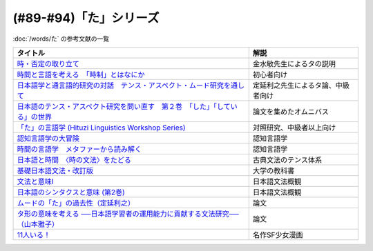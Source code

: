 .. _た参考文献:

(#89-#94)「た」シリーズ
-----------------------------------------------
:doc:`/words/た` の参考文献の一覧

.. raw:: html

  <!--時・否定と取り立て--><a href="https://www.amazon.co.jp/gp/product/4007305633?ie=UTF8&linkCode=li1&tag=takaoutputblo-22&linkId=d17b3b265f9b2bf273879d0d389a2a23&language=ja_JP&ref_=as_li_ss_il" target="_blank"><img border="0" src="//ws-fe.amazon-adsystem.com/widgets/q?_encoding=UTF8&ASIN=4007305633&Format=_SL110_&ID=AsinImage&MarketPlace=JP&ServiceVersion=20070822&WS=1&tag=takaoutputblo-22&language=ja_JP" ></a><img src="https://ir-jp.amazon-adsystem.com/e/ir?t=takaoutputblo-22&language=ja_JP&l=li1&o=9&a=4007305633" width="1" height="1" border="0" alt="" style="border:none !important; margin:0px !important;" />
  <!--時間と言語を考える--><a href="https://www.amazon.co.jp/gp/product/B07FGDFR2K?ie=UTF8&linkCode=li1&tag=takaoutputblo-22&linkId=d04958ca58cde5a141e1db97069d06af&language=ja_JP&ref_=as_li_ss_il" target="_blank"><img border="0" src="//ws-fe.amazon-adsystem.com/widgets/q?_encoding=UTF8&ASIN=B07FGDFR2K&Format=_SL110_&ID=AsinImage&MarketPlace=JP&ServiceVersion=20070822&WS=1&tag=takaoutputblo-22&language=ja_JP" ></a><img src="https://ir-jp.amazon-adsystem.com/e/ir?t=takaoutputblo-22&language=ja_JP&l=li1&o=9&a=B07FGDFR2K" width="1" height="1" border="0" alt="" style="border:none !important; margin:0px !important;" />
  <!--日本語学と通言語的研究との対話--><a href="https://www.amazon.co.jp/gp/product/4874246249?ie=UTF8&linkCode=li1&tag=takaoutputblo-22&linkId=81e706ec753142f92a1acf37ce0f2880&language=ja_JP&ref_=as_li_ss_il" target="_blank"><img border="0" src="//ws-fe.amazon-adsystem.com/widgets/q?_encoding=UTF8&ASIN=4874246249&Format=_SL110_&ID=AsinImage&MarketPlace=JP&ServiceVersion=20070822&WS=1&tag=takaoutputblo-22&language=ja_JP" ></a><img src="https://ir-jp.amazon-adsystem.com/e/ir?t=takaoutputblo-22&language=ja_JP&l=li1&o=9&a=4874246249" width="1" height="1" border="0" alt="" style="border:none !important; margin:0px !important;" />
  <!--日本語のテンス・アスペクト研究を問い直す 第2巻--><a href="https://www.amazon.co.jp/gp/product/4894767821?ie=UTF8&linkCode=li1&tag=takaoutputblo-22&linkId=5cfe6ce9fe2da80fc3adcb064c58b7f5&language=ja_JP&ref_=as_li_ss_il" target="_blank"><img border="0" src="//ws-fe.amazon-adsystem.com/widgets/q?_encoding=UTF8&ASIN=4894767821&Format=_SL110_&ID=AsinImage&MarketPlace=JP&ServiceVersion=20070822&WS=1&tag=takaoutputblo-22&language=ja_JP" ></a><img src="https://ir-jp.amazon-adsystem.com/e/ir?t=takaoutputblo-22&language=ja_JP&l=li1&o=9&a=4894767821" width="1" height="1" border="0" alt="" style="border:none !important; margin:0px !important;" />
  <!--「た」の言語学--><a href="https://www.amazon.co.jp/gp/product/4894761459?ie=UTF8&linkCode=li1&tag=takaoutputblo-22&linkId=b5f19fa148c31c41c07d34cd14109b39&language=ja_JP&ref_=as_li_ss_il" target="_blank"><img border="0" src="//ws-fe.amazon-adsystem.com/widgets/q?_encoding=UTF8&ASIN=4894761459&Format=_SL110_&ID=AsinImage&MarketPlace=JP&ServiceVersion=20070822&WS=1&tag=takaoutputblo-22&language=ja_JP" ></a><img src="https://ir-jp.amazon-adsystem.com/e/ir?t=takaoutputblo-22&language=ja_JP&l=li1&o=9&a=4894761459" width="1" height="1" border="0" alt="" style="border:none !important; margin:0px !important;" />
  <!--認知言語学の大冒険--><a href="https://www.amazon.co.jp/gp/product/4758922853?ie=UTF8&linkCode=li1&tag=takaoutputblo-22&linkId=cbe4be596935321218b45661c936439b&language=ja_JP&ref_=as_li_ss_il" target="_blank"><img border="0" src="//ws-fe.amazon-adsystem.com/widgets/q?_encoding=UTF8&ASIN=4758922853&Format=_SL110_&ID=AsinImage&MarketPlace=JP&ServiceVersion=20070822&WS=1&tag=takaoutputblo-22&language=ja_JP" ></a><img src="https://ir-jp.amazon-adsystem.com/e/ir?t=takaoutputblo-22&language=ja_JP&l=li1&o=9&a=4758922853" width="1" height="1" border="0" alt="" style="border:none !important; margin:0px !important;" />
  <!--時間の言語学--><a href="https://www.amazon.co.jp/gp/product/B06XPSRSF7?ie=UTF8&linkCode=li1&tag=takaoutputblo-22&linkId=3ff6f97663f4ed942fc585c34e3ffadb&language=ja_JP&ref_=as_li_ss_il" target="_blank"><img border="0" src="//ws-fe.amazon-adsystem.com/widgets/q?_encoding=UTF8&ASIN=B06XPSRSF7&Format=_SL110_&ID=AsinImage&MarketPlace=JP&ServiceVersion=20070822&WS=1&tag=takaoutputblo-22&language=ja_JP" ></a><img src="https://ir-jp.amazon-adsystem.com/e/ir?t=takaoutputblo-22&language=ja_JP&l=li1&o=9&a=B06XPSRSF7" width="1" height="1" border="0" alt="" style="border:none !important; margin:0px !important;" />
  <!--日本語と時間--><a href="https://www.amazon.co.jp/%E6%97%A5%E6%9C%AC%E8%AA%9E%E3%81%A8%E6%99%82%E9%96%93%E2%80%95%E2%80%95%E3%80%88%E6%99%82%E3%81%AE%E6%96%87%E6%B3%95%E3%80%89%E3%82%92%E3%81%9F%E3%81%A9%E3%82%8B-%E5%B2%A9%E6%B3%A2%E6%96%B0%E6%9B%B8-%E8%97%A4%E4%BA%95-%E8%B2%9E%E5%92%8C/dp/4004312841?__mk_ja_JP=%E3%82%AB%E3%82%BF%E3%82%AB%E3%83%8A&dchild=1&keywords=%E6%97%A5%E6%9C%AC%E8%AA%9E%E3%81%A8%E6%99%82%E9%96%93&qid=1631203284&s=books&sr=1-1&linkCode=li1&tag=takaoutputblo-22&linkId=d3e520b9aae2f5977e978f2374b4f910&language=ja_JP&ref_=as_li_ss_il" target="_blank"><img border="0" src="//ws-fe.amazon-adsystem.com/widgets/q?_encoding=UTF8&ASIN=4004312841&Format=_SL110_&ID=AsinImage&MarketPlace=JP&ServiceVersion=20070822&WS=1&tag=takaoutputblo-22&language=ja_JP" ></a><img src="https://ir-jp.amazon-adsystem.com/e/ir?t=takaoutputblo-22&language=ja_JP&l=li1&o=9&a=4004312841" width="1" height="1" border="0" alt="" style="border:none !important; margin:0px !important;" />
  <!--基礎日本語文法・改訂版--><a href="https://www.amazon.co.jp/gp/product/4874240666?ie=UTF8&linkCode=li1&tag=takaoutputblo-22&linkId=4cbd211d4c17dcb175991f764860ae90&language=ja_JP&ref_=as_li_ss_il" target="_blank"><img border="0" src="//ws-fe.amazon-adsystem.com/widgets/q?_encoding=UTF8&ASIN=4874240666&Format=_SL110_&ID=AsinImage&MarketPlace=JP&ServiceVersion=20070822&WS=1&tag=takaoutputblo-22&language=ja_JP" ></a><img src="https://ir-jp.amazon-adsystem.com/e/ir?t=takaoutputblo-22&language=ja_JP&l=li1&o=9&a=4874240666" width="1" height="1" border="0" alt="" style="border:none !important; margin:0px !important;" />
  <!--文法と意味I--><a href="https://www.amazon.co.jp/gp/product/4874242219?ie=UTF8&linkCode=li1&tag=takaoutputblo-22&linkId=06d059aa840d752036b598fe49849d18&language=ja_JP&ref_=as_li_ss_il" target="_blank"><img border="0" src="//ws-fe.amazon-adsystem.com/widgets/q?_encoding=UTF8&ASIN=4874242219&Format=_SL110_&ID=AsinImage&MarketPlace=JP&ServiceVersion=20070822&WS=1&tag=takaoutputblo-22&language=ja_JP" ></a><img src="https://ir-jp.amazon-adsystem.com/e/ir?t=takaoutputblo-22&language=ja_JP&l=li1&o=9&a=4874242219" width="1" height="1" border="0" alt="" style="border:none !important; margin:0px !important;" />
  <!--日本語のシンタクスと意味 (第2巻)--><a href="https://www.amazon.co.jp/gp/product/4874240038?ie=UTF8&linkCode=li1&tag=takaoutputblo-22&linkId=aa6542392e2623b42f219edce2149004&language=ja_JP&ref_=as_li_ss_il" target="_blank"><img border="0" src="//ws-fe.amazon-adsystem.com/widgets/q?_encoding=UTF8&ASIN=4874240038&Format=_SL110_&ID=AsinImage&MarketPlace=JP&ServiceVersion=20070822&WS=1&tag=takaoutputblo-22&language=ja_JP" ></a><img src="https://ir-jp.amazon-adsystem.com/e/ir?t=takaoutputblo-22&language=ja_JP&l=li1&o=9&a=4874240038" width="1" height="1" border="0" alt="" style="border:none !important; margin:0px !important;" />
  <!--11人いる！--><a href="https://www.amazon.co.jp/gp/product/B00MORJOR2?ie=UTF8&linkCode=li1&tag=takaoutputblo-22&linkId=7f3be5467aed7eaf6bb5a4c2c9b88cd4&language=ja_JP&ref_=as_li_ss_il" target="_blank"><img border="0" src="//ws-fe.amazon-adsystem.com/widgets/q?_encoding=UTF8&ASIN=B00MORJOR2&Format=_SL110_&ID=AsinImage&MarketPlace=JP&ServiceVersion=20070822&WS=1&tag=takaoutputblo-22&language=ja_JP" ></a><img src="https://ir-jp.amazon-adsystem.com/e/ir?t=takaoutputblo-22&language=ja_JP&l=li1&o=9&a=B00MORJOR2" width="1" height="1" border="0" alt="" style="border:none !important; margin:0px !important;" />

+---------------------------------------------------------------------------------+------------------------------------+
|                                    タイトル                                     |                解説                |
+=================================================================================+====================================+
| `時・否定の取り立て`_                                                           | 金水敏先生によるタの説明           |
+---------------------------------------------------------------------------------+------------------------------------+
| `時間と言語を考える　「時制」とはなにか`_                                       | 初心者向け                         |
+---------------------------------------------------------------------------------+------------------------------------+
| `日本語学と通言語的研究の対話　テンス・アスペクト・ムード研究を通して`_         | 定延利之先生によるタ論、中級者向け |
+---------------------------------------------------------------------------------+------------------------------------+
| `日本語のテンス・アスペクト研究を問い直す　第２巻　「した」「している」の世界`_ | 論文を集めたオムニバス             |
+---------------------------------------------------------------------------------+------------------------------------+
| `「た」の言語学 (Hituzi Linguistics Workshop Series)`_                          | 対照研究、中級者以上向け           |
+---------------------------------------------------------------------------------+------------------------------------+
| `認知言語学の大冒険`_                                                           | 認知言語学                         |
+---------------------------------------------------------------------------------+------------------------------------+
| `時間の言語学　メタファーから読み解く`_                                         | 認知言語学                         |
+---------------------------------------------------------------------------------+------------------------------------+
| `日本語と時間　〈時の文法〉をたどる`_                                           | 古典文法のテンス体系               |
+---------------------------------------------------------------------------------+------------------------------------+
| `基礎日本語文法・改訂版`_                                                       | 大学の教科書                       |
+---------------------------------------------------------------------------------+------------------------------------+
| `文法と意味I`_                                                                  | 日本語文法概観                     |
+---------------------------------------------------------------------------------+------------------------------------+
| `日本語のシンタクスと意味 (第2巻)`_                                             | 日本語文法概観                     |
+---------------------------------------------------------------------------------+------------------------------------+
| `ムードの「た」の過去性（定延利之）`_                                           | 論文                               |
+---------------------------------------------------------------------------------+------------------------------------+
| `タ形の意味を考える ──日本語学習者の運用能力に貢献する文法研究──（山本雅子）`_  | 論文                               |
+---------------------------------------------------------------------------------+------------------------------------+
| `11人いる！`_                                                                   | 名作SF少女漫画                     |
+---------------------------------------------------------------------------------+------------------------------------+

.. _時・否定の取り立て: https://amzn.to/3GCb3aO
.. _時間と言語を考える　「時制」とはなにか: https://amzn.to/3oxM1DK
.. _日本語学と通言語的研究の対話　テンス・アスペクト・ムード研究を通して: https://amzn.to/3rBAYLS
.. _日本語のテンス・アスペクト研究を問い直す　第２巻　「した」「している」の世界: https://amzn.to/3rBjXkA
.. _「た」の言語学 (Hituzi Linguistics Workshop Series): https://amzn.to/3B7Memj
.. _認知言語学の大冒険: https://amzn.to/3gBqS72
.. _時間の言語学　メタファーから読み解く: https://amzn.to/3Lm6pBp
.. _日本語と時間　〈時の文法〉をたどる: https://amzn.to/3F8xDsy
.. _古典文法のテンス体系: https://amzn.to/34H2oqq
.. _基礎日本語文法・改訂版: https://amzn.to/3rxf648
.. _文法と意味I: https://amzn.to/3HvjAOd
.. _日本語のシンタクスと意味 (第2巻): https://amzn.to/3HB0JkJ
.. _ムードの「た」の過去性（定延利之）: http://www.lib.kobe-u.ac.jp/repository/81001271.pdf
.. _タ形の意味を考える ──日本語学習者の運用能力に貢献する文法研究──（山本雅子）: https://aichiu.repo.nii.ac.jp/?action=pages_view_main&active_action=repository_view_main_item_detail&item_id=9457&item_no=1&page_id=13&block_id=17
.. _11人いる！: https://amzn.to/34H2BtI
